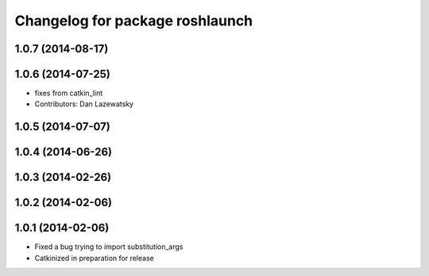 ^^^^^^^^^^^^^^^^^^^^^^^^^^^^^^^^
Changelog for package roshlaunch
^^^^^^^^^^^^^^^^^^^^^^^^^^^^^^^^

1.0.7 (2014-08-17)
------------------

1.0.6 (2014-07-25)
------------------
* fixes from catkin_lint
* Contributors: Dan Lazewatsky

1.0.5 (2014-07-07)
------------------

1.0.4 (2014-06-26)
------------------

1.0.3 (2014-02-26)
------------------

1.0.2 (2014-02-06)
------------------

1.0.1 (2014-02-06)
------------------
* Fixed a bug trying to import substitution_args
* Catkinized in preparation for release
